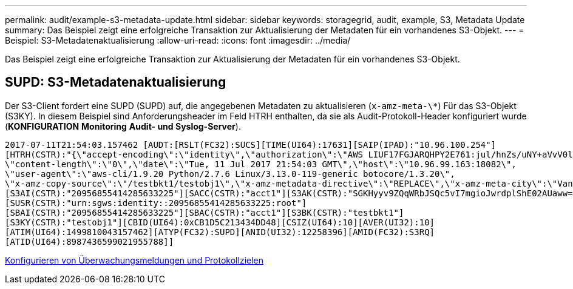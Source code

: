 ---
permalink: audit/example-s3-metadata-update.html 
sidebar: sidebar 
keywords: storagegrid, audit, example, S3, Metadata Update 
summary: Das Beispiel zeigt eine erfolgreiche Transaktion zur Aktualisierung der Metadaten für ein vorhandenes S3-Objekt. 
---
= Beispiel: S3-Metadatenaktualisierung
:allow-uri-read: 
:icons: font
:imagesdir: ../media/


[role="lead"]
Das Beispiel zeigt eine erfolgreiche Transaktion zur Aktualisierung der Metadaten für ein vorhandenes S3-Objekt.



== SUPD: S3-Metadatenaktualisierung

Der S3-Client fordert eine SUPD (SUPD) auf, die angegebenen Metadaten zu aktualisieren (`x-amz-meta-\*`) Für das S3-Objekt (S3KY). In diesem Beispiel sind Anforderungsheader im Feld HTRH enthalten, da sie als Audit-Protokoll-Header konfiguriert wurde (**KONFIGURATION** **Monitoring** **Audit- und Syslog-Server**).

[listing]
----
2017-07-11T21:54:03.157462 [AUDT:[RSLT(FC32):SUCS][TIME(UI64):17631][SAIP(IPAD):"10.96.100.254"]
[HTRH(CSTR):"{\"accept-encoding\":\"identity\",\"authorization\":\"AWS LIUF17FGJARQHPY2E761:jul/hnZs/uNY+aVvV0lTSYhEGts=\",
\"content-length\":\"0\",\"date\":\"Tue, 11 Jul 2017 21:54:03 GMT\",\"host\":\"10.96.99.163:18082\",
\"user-agent\":\"aws-cli/1.9.20 Python/2.7.6 Linux/3.13.0-119-generic botocore/1.3.20\",
\"x-amz-copy-source\":\"/testbkt1/testobj1\",\"x-amz-metadata-directive\":\"REPLACE\",\"x-amz-meta-city\":\"Vancouver\"}"]
[S3AI(CSTR):"20956855414285633225"][SACC(CSTR):"acct1"][S3AK(CSTR):"SGKHyyv9ZQqWRbJSQc5vI7mgioJwrdplShE02AUaww=="]
[SUSR(CSTR):"urn:sgws:identity::20956855414285633225:root"]
[SBAI(CSTR):"20956855414285633225"][SBAC(CSTR):"acct1"][S3BK(CSTR):"testbkt1"]
[S3KY(CSTR):"testobj1"][CBID(UI64):0xCB1D5C213434DD48][CSIZ(UI64):10][AVER(UI32):10]
[ATIM(UI64):1499810043157462][ATYP(FC32):SUPD][ANID(UI32):12258396][AMID(FC32):S3RQ]
[ATID(UI64):8987436599021955788]]
----
xref:../monitor/configure-audit-messages.adoc[Konfigurieren von Überwachungsmeldungen und Protokollzielen]
